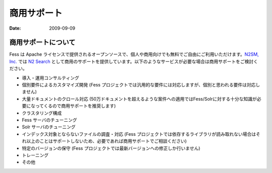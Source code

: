 ============
商用サポート
============

:Date:   2009-09-09

商用サポートについて
====================

Fess は Apache
ライセンスで提供されるオープンソースで、個人や商用向けでも無料でご自由にご利用いただけます。\ `N2SM,
Inc. <http://www.n2sm.net/>`__ では `N2
Search <http://www.n2sm.net/n2search.html>`__
として商用のサポートを提供しています。以下のようなサービスが必要な場合は商用サポートをご検討ください。

-  導入・運用コンサルティング

-  個別要件によるカスタマイズ開発 (Fess
   プロジェクトでは汎用的な要件には対応しますが、個別と思われる要件は対応しません)

-  大量ドキュメントのクロール対応
   (50万ドキュメントを超えるような案件への適用ではFess/Solrに対する十分な知識が必要になってくるので商用サポートを推奨します)

-  クラスタリング構成

-  Fess サーバのチューニング

-  Solr サーバのチューニング

-  インデックス対象とならないファイルの調査・対応 (Fess
   プロジェクトでは依存するライブラリが読み取れない場合はそれ以上のことはサポートしないため、必要であれば商用サポートでご相談ください)

-  特定のバージョンの保守 (Fess
   プロジェクトでは最新バージョンへの修正しか行いません)

-  トレーニング

-  その他
